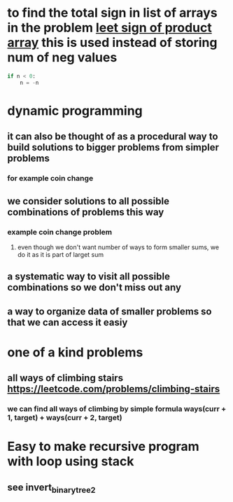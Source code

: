 * to find the total sign in list of arrays in the problem [[https://leetcode.com/problems/sign-of-the-product-of-an-array/discuss/1152555/Java-solution-0-ms-Seriously-why-we-need-2][leet sign of product array]] this is used instead of storing num of neg values
#+begin_src python
if n < 0:
    n = -n
#+end_src
* dynamic programming
** it can also be thought of as a procedural way to build solutions to bigger problems from simpler problems
*** for example coin change
** we consider solutions to all possible combinations of problems this way
*** example coin change problem
**** even though we don't want number of ways to form smaller sums, we do it as it is part of larget sum
** a systematic way to visit all possible combinations so we don't miss out any
** a way to organize data of smaller problems so that we can access it easiy
* one of a kind problems
** all ways of climbing stairs https://leetcode.com/problems/climbing-stairs
*** we can find all ways of climbing by simple formula ways(curr + 1, target) + ways(curr + 2, target)
* Easy to make recursive program with loop using stack
** see invert_binary_tree2
